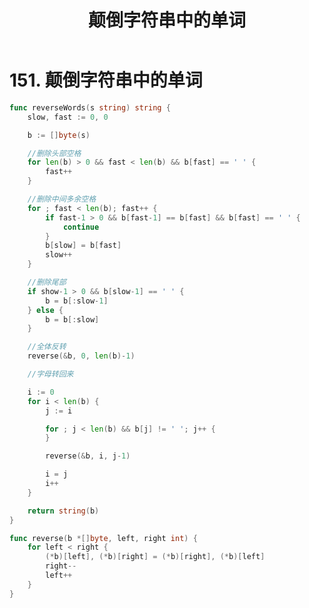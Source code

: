 #+title: 颠倒字符串中的单词

* 151. 颠倒字符串中的单词

#+begin_src go :main no
  func reverseWords(s string) string {
      slow, fast := 0, 0

      b := []byte(s)

      //删除头部空格
      for len(b) > 0 && fast < len(b) && b[fast] == ' ' {
          fast++
      }

      //删除中间多余空格
      for ; fast < len(b); fast++ {
          if fast-1 > 0 && b[fast-1] == b[fast] && b[fast] == ' ' {
              continue
          }
          b[slow] = b[fast]
          slow++
      }

      //删除尾部
      if show-1 > 0 && b[slow-1] == ' ' {
          b = b[:slow-1]
      } else {
          b = b[:slow]
      }

      //全体反转
      reverse(&b, 0, len(b)-1)

      //字母转回来

      i := 0
      for i < len(b) {
          j := i

          for ; j < len(b) && b[j] != ' '; j++ {
          }

          reverse(&b, i, j-1)

          i = j
          i++
      }
  
      return string(b)
  }

  func reverse(b *[]byte, left, right int) {
      for left < right {
          (*b)[left], (*b)[right] = (*b)[right], (*b)[left]
          right--
          left++
      }
  }
#+end_src
